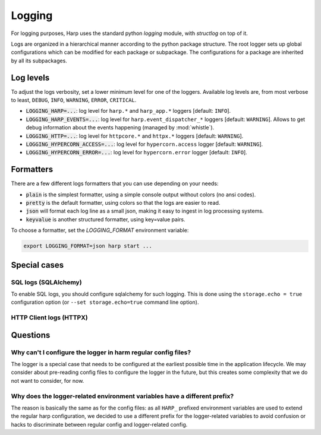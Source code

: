 Logging
=======

For logging purposes, Harp uses the standard python `logging` module, with `structlog` on top of it.

Logs are organized in a hierarchical manner according to the python package structure. The root logger sets up global
configurations which can be modified for each package or subpackage. The configurations for a package are inherited by
all its subpackages.


Log levels
::::::::::

To adjust the logs verbosity, set a lower minimum level for one of the loggers. Available log levels are, from most
verbose to least, ``DEBUG``, ``INFO``, ``WARNING``, ``ERROR``, ``CRITICAL``.

- :code:`LOGGING_HARP=...`: log level for ``harp.*`` and ``harp_app.*`` loggers [default: ``INFO``].
- :code:`LOGGING_HARP_EVENTS=...`: log level for ``harp.event_dispatcher_*`` loggers [default: ``WARNING``]. Allows to
  get debug information about the events happening (managed by :mod:`whistle`).
- :code:`LOGGING_HTTP=...`: log level for ``httpcore.*`` and ``httpx.*`` loggers [default: ``WARNING``].
- :code:`LOGGING_HYPERCORN_ACCESS=...`: log level for ``hypercorn.access`` logger [default: ``WARNING``].
- :code:`LOGGING_HYPERCORN_ERROR=...`: log level for ``hypercorn.error`` logger [default: ``INFO``].


Formatters
::::::::::

There are a few different logs formatters that you can use depending on your needs:

- :code:`plain` is the simplest formatter, using a simple console output without colors (no ansi codes).
- :code:`pretty` is the default formatter, using colors so that the logs are easier to read.
- :code:`json` will format each log line as a small json, making it easy to ingest in log processing systems.
- :code:`keyvalue` is another structured formatter, using key=value pairs.

To choose a formatter, set the `LOGGING_FORMAT` environment variable:

.. code-block:: bash

    export LOGGING_FORMAT=json harp start ...


Special cases
:::::::::::::

SQL logs (SQLAlchemy)
---------------------

To enable SQL logs, you should configure sqlalchemy for such logging. This is done using the ``storage.echo = true``
configuration option (or ``--set storage.echo=true`` command line option).


HTTP Client logs (HTTPX)
------------------------

.. todo:: Document how to enable HTTPX logs and the low level logs.


Questions
:::::::::

Why can't I configure the logger in harm regular config files?
--------------------------------------------------------------

The logger is a special case that needs to be configured at the earliest possible time in the application lifecycle.
We may consider about pre-reading config files to configure the logger in the future, but this creates some complexity
that we do not want to consider, for now.


Why does the logger-related environment variables have a different prefix?
--------------------------------------------------------------------------

The reason is basically the same as for the config files: as all ``HARP_`` prefixed environment variables are used to
extend the regular harp configuration, we decided to use a different prefix for the logger-related variables to avoid
confusion or hacks to discriminate between regular config and logger-related config.
